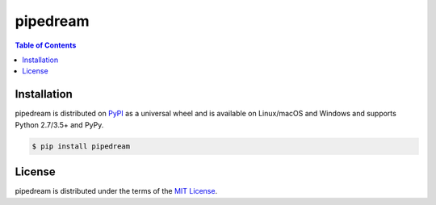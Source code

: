 pipedream
=========

.. contents:: **Table of Contents**
    :backlinks: none

Installation
------------

pipedream is distributed on `PyPI <https://pypi.org>`_ as a universal
wheel and is available on Linux/macOS and Windows and supports
Python 2.7/3.5+ and PyPy.

.. code-block:: bash

    $ pip install pipedream

License
-------

pipedream is distributed under the terms of the
`MIT License <https://choosealicense.com/licenses/mit>`_.
